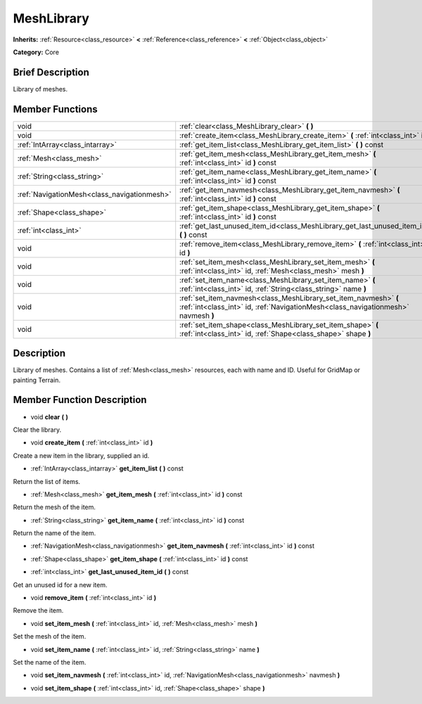 .. Generated automatically by doc/tools/makerst.py in Godot's source tree.
.. DO NOT EDIT THIS FILE, but the doc/base/classes.xml source instead.

.. _class_MeshLibrary:

MeshLibrary
===========

**Inherits:** :ref:`Resource<class_resource>` **<** :ref:`Reference<class_reference>` **<** :ref:`Object<class_object>`

**Category:** Core

Brief Description
-----------------

Library of meshes.

Member Functions
----------------

+----------------------------------------------+---------------------------------------------------------------------------------------------------------------------------------------------------------+
| void                                         | :ref:`clear<class_MeshLibrary_clear>`  **(** **)**                                                                                                      |
+----------------------------------------------+---------------------------------------------------------------------------------------------------------------------------------------------------------+
| void                                         | :ref:`create_item<class_MeshLibrary_create_item>`  **(** :ref:`int<class_int>` id  **)**                                                                |
+----------------------------------------------+---------------------------------------------------------------------------------------------------------------------------------------------------------+
| :ref:`IntArray<class_intarray>`              | :ref:`get_item_list<class_MeshLibrary_get_item_list>`  **(** **)** const                                                                                |
+----------------------------------------------+---------------------------------------------------------------------------------------------------------------------------------------------------------+
| :ref:`Mesh<class_mesh>`                      | :ref:`get_item_mesh<class_MeshLibrary_get_item_mesh>`  **(** :ref:`int<class_int>` id  **)** const                                                      |
+----------------------------------------------+---------------------------------------------------------------------------------------------------------------------------------------------------------+
| :ref:`String<class_string>`                  | :ref:`get_item_name<class_MeshLibrary_get_item_name>`  **(** :ref:`int<class_int>` id  **)** const                                                      |
+----------------------------------------------+---------------------------------------------------------------------------------------------------------------------------------------------------------+
| :ref:`NavigationMesh<class_navigationmesh>`  | :ref:`get_item_navmesh<class_MeshLibrary_get_item_navmesh>`  **(** :ref:`int<class_int>` id  **)** const                                                |
+----------------------------------------------+---------------------------------------------------------------------------------------------------------------------------------------------------------+
| :ref:`Shape<class_shape>`                    | :ref:`get_item_shape<class_MeshLibrary_get_item_shape>`  **(** :ref:`int<class_int>` id  **)** const                                                    |
+----------------------------------------------+---------------------------------------------------------------------------------------------------------------------------------------------------------+
| :ref:`int<class_int>`                        | :ref:`get_last_unused_item_id<class_MeshLibrary_get_last_unused_item_id>`  **(** **)** const                                                            |
+----------------------------------------------+---------------------------------------------------------------------------------------------------------------------------------------------------------+
| void                                         | :ref:`remove_item<class_MeshLibrary_remove_item>`  **(** :ref:`int<class_int>` id  **)**                                                                |
+----------------------------------------------+---------------------------------------------------------------------------------------------------------------------------------------------------------+
| void                                         | :ref:`set_item_mesh<class_MeshLibrary_set_item_mesh>`  **(** :ref:`int<class_int>` id, :ref:`Mesh<class_mesh>` mesh  **)**                              |
+----------------------------------------------+---------------------------------------------------------------------------------------------------------------------------------------------------------+
| void                                         | :ref:`set_item_name<class_MeshLibrary_set_item_name>`  **(** :ref:`int<class_int>` id, :ref:`String<class_string>` name  **)**                          |
+----------------------------------------------+---------------------------------------------------------------------------------------------------------------------------------------------------------+
| void                                         | :ref:`set_item_navmesh<class_MeshLibrary_set_item_navmesh>`  **(** :ref:`int<class_int>` id, :ref:`NavigationMesh<class_navigationmesh>` navmesh  **)** |
+----------------------------------------------+---------------------------------------------------------------------------------------------------------------------------------------------------------+
| void                                         | :ref:`set_item_shape<class_MeshLibrary_set_item_shape>`  **(** :ref:`int<class_int>` id, :ref:`Shape<class_shape>` shape  **)**                         |
+----------------------------------------------+---------------------------------------------------------------------------------------------------------------------------------------------------------+

Description
-----------

Library of meshes. Contains a list of :ref:`Mesh<class_mesh>` resources, each with name and ID. Useful for GridMap or painting Terrain.

Member Function Description
---------------------------

.. _class_MeshLibrary_clear:

- void  **clear**  **(** **)**

Clear the library.

.. _class_MeshLibrary_create_item:

- void  **create_item**  **(** :ref:`int<class_int>` id  **)**

Create a new item in the library, supplied an id.

.. _class_MeshLibrary_get_item_list:

- :ref:`IntArray<class_intarray>`  **get_item_list**  **(** **)** const

Return the list of items.

.. _class_MeshLibrary_get_item_mesh:

- :ref:`Mesh<class_mesh>`  **get_item_mesh**  **(** :ref:`int<class_int>` id  **)** const

Return the mesh of the item.

.. _class_MeshLibrary_get_item_name:

- :ref:`String<class_string>`  **get_item_name**  **(** :ref:`int<class_int>` id  **)** const

Return the name of the item.

.. _class_MeshLibrary_get_item_navmesh:

- :ref:`NavigationMesh<class_navigationmesh>`  **get_item_navmesh**  **(** :ref:`int<class_int>` id  **)** const

.. _class_MeshLibrary_get_item_shape:

- :ref:`Shape<class_shape>`  **get_item_shape**  **(** :ref:`int<class_int>` id  **)** const

.. _class_MeshLibrary_get_last_unused_item_id:

- :ref:`int<class_int>`  **get_last_unused_item_id**  **(** **)** const

Get an unused id for a new item.

.. _class_MeshLibrary_remove_item:

- void  **remove_item**  **(** :ref:`int<class_int>` id  **)**

Remove the item.

.. _class_MeshLibrary_set_item_mesh:

- void  **set_item_mesh**  **(** :ref:`int<class_int>` id, :ref:`Mesh<class_mesh>` mesh  **)**

Set the mesh of the item.

.. _class_MeshLibrary_set_item_name:

- void  **set_item_name**  **(** :ref:`int<class_int>` id, :ref:`String<class_string>` name  **)**

Set the name of the item.

.. _class_MeshLibrary_set_item_navmesh:

- void  **set_item_navmesh**  **(** :ref:`int<class_int>` id, :ref:`NavigationMesh<class_navigationmesh>` navmesh  **)**

.. _class_MeshLibrary_set_item_shape:

- void  **set_item_shape**  **(** :ref:`int<class_int>` id, :ref:`Shape<class_shape>` shape  **)**


